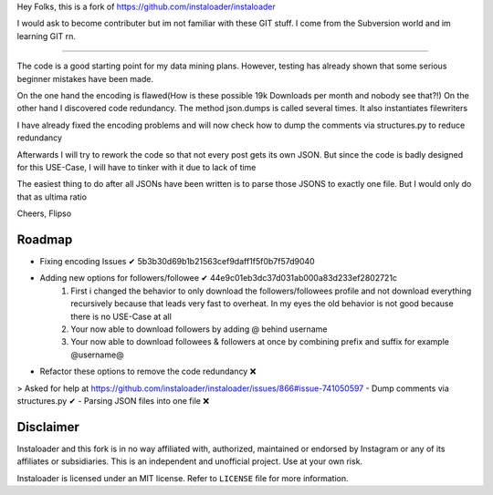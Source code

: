 ﻿Hey Folks,
this is a fork of https://github.com/instaloader/instaloader

I would ask to become contributer but im not familiar with these GIT stuff. I come from the Subversion world and im learning GIT rn.

----------

The code is a good starting point for my data mining plans. However, testing has already shown that some serious beginner mistakes have been made.

On the one hand the encoding is flawed(How is these possible 19k Downloads per month and nobody see that?!) On the other hand I discovered code redundancy. The method json.dumps is called several times. It also instantiates filewriters

I have already fixed the encoding problems and will now check how to dump the comments via structures.py to reduce redundancy

Afterwards I will try to rework the code so that not every post gets its own JSON. But since the code is badly designed for this USE-Case, I will have to tinker with it due to lack of time

The easiest thing to do after all JSONs have been written is to parse those JSONS to exactly one file. But I would only do that as ultima ratio

Cheers,
Flipso

Roadmap
----------
- Fixing encoding Issues ✔ 5b3b30d69b1b21563cef9daff1f5f0b7f57d9040
- Adding new options for followers/followee ✔ 44e9c01eb3dc37d031ab000a83d233ef2802721c
   1. First i changed the behavior to only download the followers/followees profile and not download everything recursively because that leads very fast to overheat. In my eyes the old behavior is not good because there is no USE-Case at all
   2. Your now able to download followers by adding @ behind username
   3. Your now able to download followees & followers at once by combining prefix and suffix for example @username@
- Refactor these options to remove the code redundancy ❌ 
> Asked for help at https://github.com/instaloader/instaloader/issues/866#issue-741050597
- Dump comments via structures.py ✔
- Parsing JSON files into one file ❌


Disclaimer
----------

.. disclaimer-start

Instaloader and this fork is in no way affiliated with, authorized, maintained or endorsed by Instagram or any of its affiliates or
subsidiaries. This is an independent and unofficial project. Use at your own risk.

Instaloader is licensed under an MIT license. Refer to ``LICENSE`` file for more information.

.. disclaimer-end

